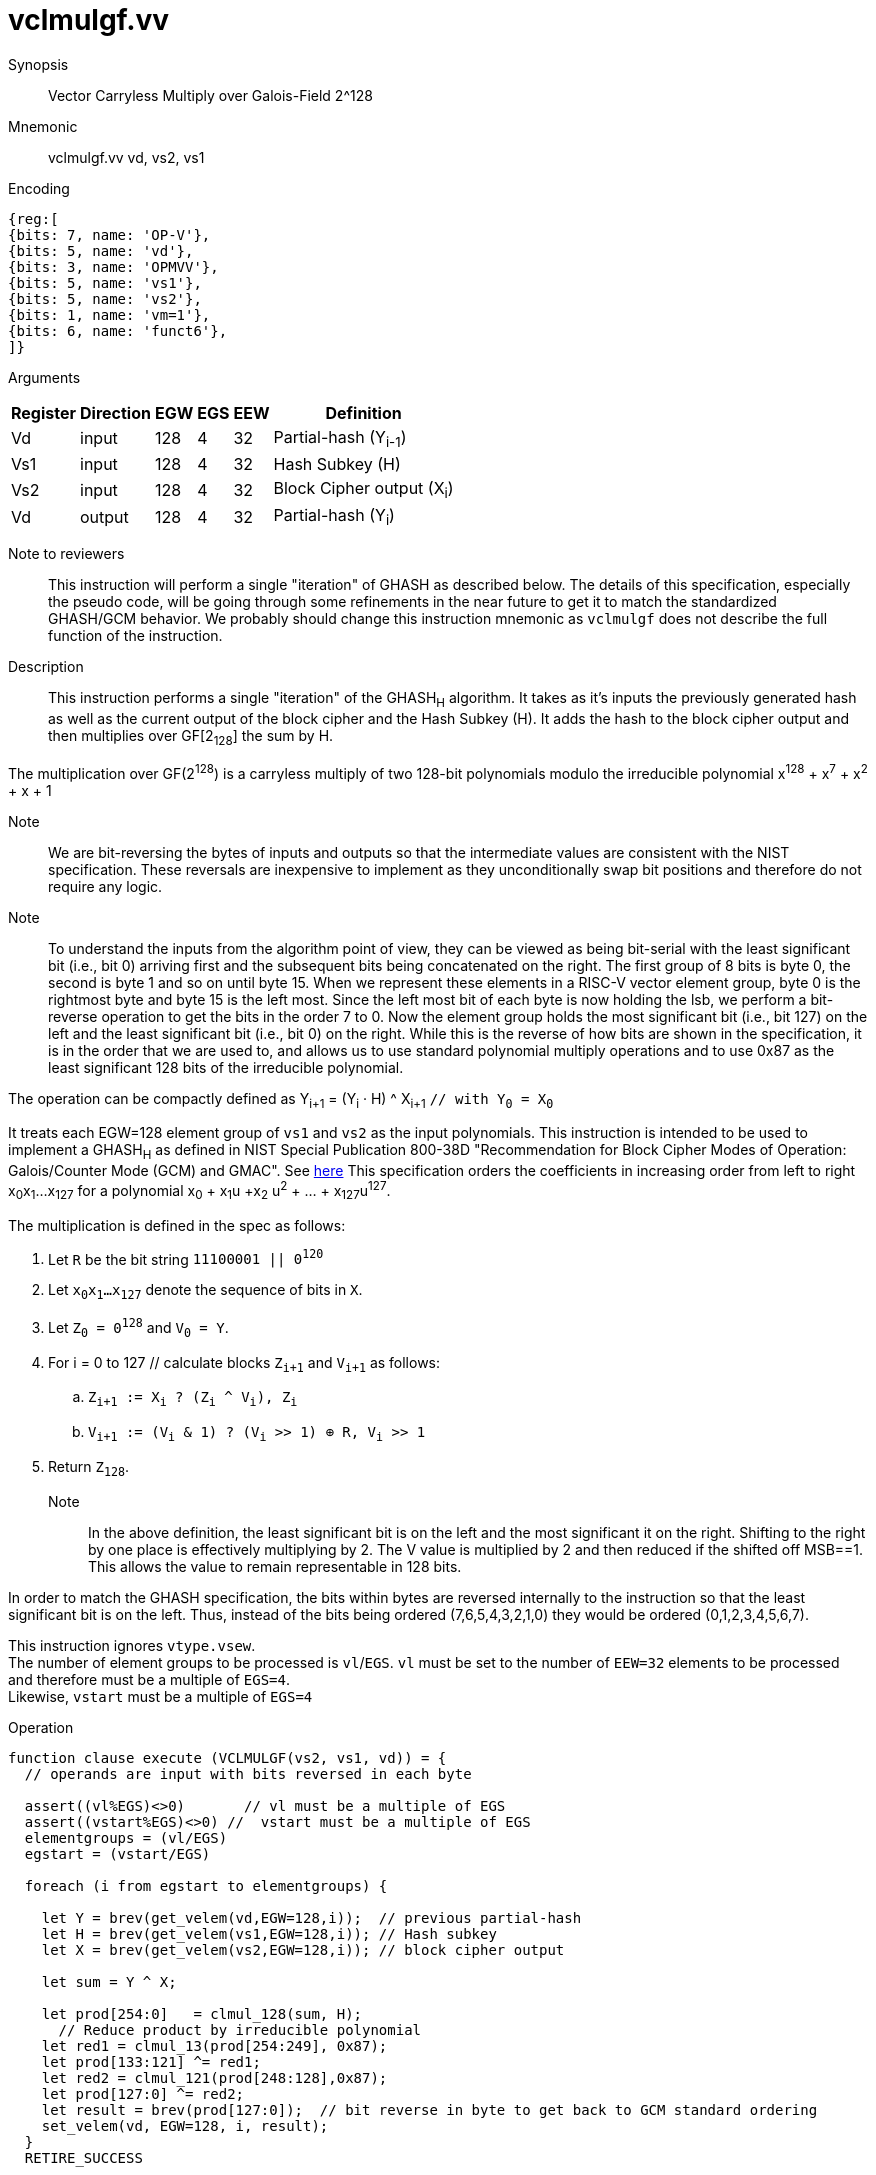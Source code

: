[[insns-vclmulgf, Vector Carryless Multiply over Galois-Field 2^128]]
= vclmulgf.vv

Synopsis::
Vector Carryless Multiply over Galois-Field 2^128

Mnemonic::
vclmulgf.vv vd, vs2, vs1

Encoding::
[wavedrom, , svg]
....
{reg:[
{bits: 7, name: 'OP-V'},
{bits: 5, name: 'vd'},
{bits: 3, name: 'OPMVV'},
{bits: 5, name: 'vs1'},
{bits: 5, name: 'vs2'},
{bits: 1, name: 'vm=1'},
{bits: 6, name: 'funct6'},
]}
....

Arguments::

[%autowidth]
[%header,cols="4,2,2,2,2,2"]
|===
|Register
|Direction
|EGW
|EGS 
|EEW
|Definition

| Vd  | input  | 128  | 4 | 32 | Partial-hash (Y~i-1~)
| Vs1 | input  | 128  | 4 | 32 | Hash Subkey (H)
| Vs2 | input  | 128  | 4 | 32 | Block Cipher output (X~i~)
| Vd  | output | 128  | 4 | 32 | Partial-hash (Y~i~)
|===



Note to reviewers::
This instruction will perform a single "iteration" of GHASH as described below. The details of this
specification, especially the pseudo code, will be going through some refinements in the near future
to get it to match the standardized GHASH/GCM behavior.
We probably should change this instruction mnemonic as `vclmulgf` does not describe the full function 
of the instruction.



Description:: 
This instruction performs a single "iteration" of the GHASH~H~ algorithm.
It takes as it's inputs the previously generated hash as well as the current
output of the block cipher and the Hash Subkey (H).
It adds the hash to the block cipher output and then multiplies over GF[2~128~] the sum
by H.

The multiplication over GF(2^128^) is a carryless multiply of two 128-bit polynomials
modulo the irreducible polynomial x^128^ + x^7^ + x^2^ + x + 1

Note::
We are bit-reversing the bytes of inputs and outputs so that the intermediate values are consistent
with the NIST specification. These reversals are inexpensive to implement as they unconditionally
swap bit positions and therefore do not require any logic.

Note::
To understand the inputs from the algorithm point of view, they can be viewed as being bit-serial
with the least significant bit (i.e., bit 0) arriving first and the subsequent bits being concatenated on the right.
The first group of 8 bits is byte 0, the second is byte 1 and so on until byte 15.
When we represent these elements in a RISC-V vector element group, byte 0 is the rightmost byte and byte 15 is
the left most. Since the left most bit of each byte is now holding the lsb, we perform a bit-reverse operation to
get the bits in the order 7 to 0.
Now the element group holds the most significant bit (i.e., bit 127) on the left and the least significant bit
(i.e., bit 0) on the right. While this is the reverse of how bits are shown in the specification, it is in the
order that we are used to, and allows us to use standard polynomial multiply operations and to use 0x87 as the least
significant 128 bits of the irreducible polynomial.


// Y~i~ = (Y~i-1~ ^ X~i~) &#183; H `// as described in the spec with Y~0~ = 0^128^`
// or 

The operation can be compactly defined as
Y~i+1~ = (Y~i~ &#183; H) ^ X~i+1~ `// with Y~0~ = X~0~` 

It treats each EGW=128 element group of `vs1` and `vs2` as the input polynomials.
This instruction is intended to be used to implement a GHASH~H~ as defined in NIST Special Publication 800-38D
"Recommendation for Block Cipher Modes of Operation:
Galois/Counter Mode (GCM) and GMAC". See
link:https://csrc.nist.gov/publications/detail/sp/800-38d/final[here]
This specification orders the coefficients in increasing order from left to right x~0~x~1~...x~127~
for a polynomial x~0~ + x~1~u +x~2~ u^2^ + ... + x~127~u^127^.

The multiplication is defined in the spec as follows:

. Let `R` be the bit string `11100001 || 0^120^`
. Let `x~0~x~1~...x~127~` denote the sequence of bits in `X`.
. Let `Z~0~ = 0^128^` and `V~0~ = Y`.
. For i = 0 to 127 // calculate blocks `Z~i+1~` and `V~i+1~` as follows:
.. `Z~i+1~ := X~i~ ? (Z~i~ ^ V~i~), Z~i~`
.. `V~i+1~ := (V~i~ & 1) ? (V~i~ >> 1) &#8853; R, V~i~ >> 1`
. Return `Z~128~`.

Note::
In the above definition, the least significant bit is on the left and the most significant it on the right.
Shifting to the right by one place is effectively multiplying by 2.
The V value is multiplied by 2 and then reduced if the shifted off MSB==1.
This allows the value to remain representable in 128 bits. 

In order to match the GHASH specification, the bits within bytes are reversed internally to the instruction
so that the least significant bit is on the left. Thus, instead of the bits being ordered (7,6,5,4,3,2,1,0) they would be ordered (0,1,2,3,4,5,6,7).

// This instruction effectively applies a single 128x128 carryless multiply producing a 255-bit product which it reduces
// by multiplying the most significant 127 bits by the irreducible polynomial x^128^ + x^7^ + x^2^ + x + 1,
// and adding it to the least significant 128 bits,
// producing a 128-bit result which is written to the corresponding element group in `vd`.

This instruction ignores `vtype.vsew`. +
The number of element groups to be processed is `vl`/`EGS`.
`vl` must be set to the number of `EEW=32` elements to be processed and 
therefore must be a multiple of `EGS=4`. + 
Likewise, `vstart` must be a multiple of `EGS=4`

// It requires that `Zvl128b`be implemented (i.e `VLEN>=128`).

Operation::
[source,pseudocode]
--
function clause execute (VCLMULGF(vs2, vs1, vd)) = {
  // operands are input with bits reversed in each byte

  assert((vl%EGS)<>0)       // vl must be a multiple of EGS
  assert((vstart%EGS)<>0) //  vstart must be a multiple of EGS
  elementgroups = (vl/EGS)
  egstart = (vstart/EGS)

  foreach (i from egstart to elementgroups) {
    
    let Y = brev(get_velem(vd,EGW=128,i));  // previous partial-hash
    let H = brev(get_velem(vs1,EGW=128,i)); // Hash subkey
    let X = brev(get_velem(vs2,EGW=128,i)); // block cipher output

    let sum = Y ^ X;

    let prod[254:0]   = clmul_128(sum, H);
      // Reduce product by irreducible polynomial
    let red1 = clmul_13(prod[254:249], 0x87);
    let prod[133:121] ^= red1;
    let red2 = clmul_121(prod[248:128],0x87);
    let prod[127:0] ^= red2;
    let result = brev(prod[127:0]);  // bit reverse in byte to get back to GCM standard ordering
    set_velem(vd, EGW=128, i, result);
  }
  RETIRE_SUCCESS

// The following code is to be corrected and moved to the appendix
function clmul_128 (a, b) = {
    let output : 128 = 0;
    foreach (i from 0 to 127 by 1) {
      output = if ((b >> i) & 1)
        then output ^ (a << i);
        else output;
    }
    output; /* Return value */
  }


}
--

Included in::
[%header,cols="4,2,2"]
|===
|Extension
|Minimum version
|Lifecycle state

| <<zvkg>>
| v0.1.0
| In Development
|===